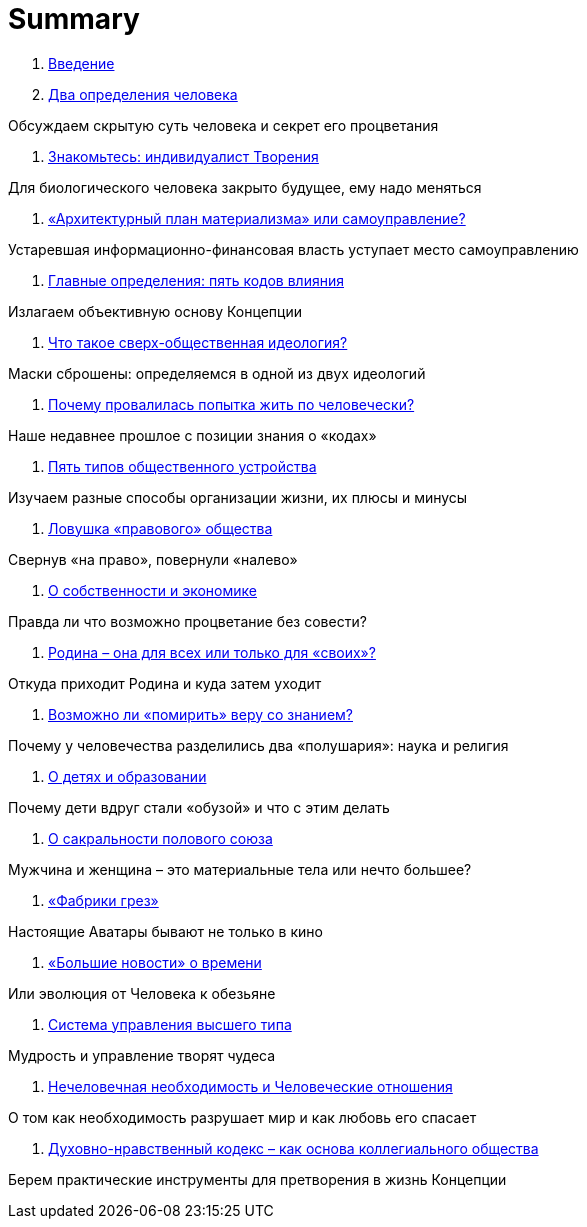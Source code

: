 = Summary

. link:introduction.adoc[Введение]

. link:01.adoc[Два определения человека]

Обсуждаем скрытую суть человека и секрет его процветания

. link:02.adoc[Знакомьтесь: индивидуалист Творения]

Для биологического человека закрыто будущее, ему надо меняться

. link:03.adoc[«Архитектурный план материализма» или самоуправление?]

Устаревшая информационно-финансовая власть уступает место самоуправлению

. link:04.adoc[Главные определения: пять кодов влияния]

Излагаем объективную основу Концепции

. link:05.adoc[Что такое сверх-общественная идеология?]

Маски сброшены: определяемся в одной из двух идеологий

. link:06.adoc[Почему провалилась попытка жить по человечески?]

Наше недавнее прошлое с позиции знания о «кодах»

. link:07.adoc[Пять типов общественного устройства]

Изучаем разные способы организации жизни, их плюсы и минусы

. link:08.adoc[Ловушка «правового» общества]

Свернув «на право», повернули «налево»

. link:09.adoc[О собственности и экономике]

Правда ли что возможно процветание без совести?

. link:10.adoc[Родина – она для всех или только для «своих»?]

Откуда приходит Родина и куда затем уходит

. link:11.adoc[Возможно ли «помирить» веру со знанием?]

Почему у человечества разделились два «полушария»: наука и религия

. link:12.adoc[О детях и образовании]

Почему дети вдруг стали «обузой» и что с этим делать

. link:13.adoc[О сакральности полового союза]

Мужчина и женщина – это материальные тела или нечто большее?

. link:14.adoc[«Фабрики грез»]

Настоящие Аватары бывают не только в кино

. link:15.adoc[«Большие новости» о времени]

Или эволюция от Человека к обезьяне

. link:16.adoc[Система управления высшего типа]

Мудрость и управление творят чудеса

. link:17.adoc[Нечеловечная необходимость и Человеческие отношения]

О том как необходимость разрушает мир и как любовь его спасает

. link:18.adoc[Духовно-нравственный кодекс – как основа коллегиального  общества]

Берем практические инструменты для претворения в жизнь Концепции